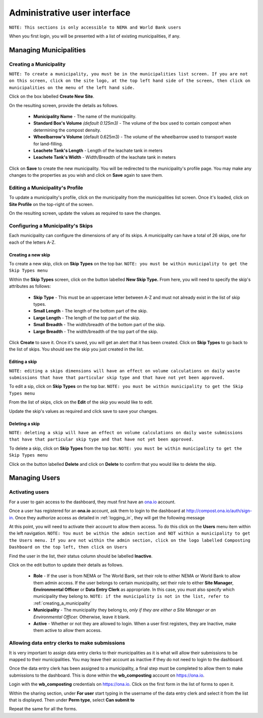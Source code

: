 .. _admin_user_interface:

*****************************
Administrative user interface
*****************************

``NOTE: This sections is only accessible to NEMA and World Bank users``

When you first login, you will be presented with a list of existing
municipalities, if any.

Managing Municipalities
=======================

.. _creating_a_municipality:

Creating a Municipality
-----------------------

``NOTE: To create a municipality, you must be in the municipalities list
screen. If you are not on this screen, click on the site logo, at the top left
hand side of the screen, then click on municipalities on the menu of the left
hand side.``

.. image:: _static/admin_navigation.png

Click on the box labelled **Create New Site**.

.. image:: _static/new_municipality.png

On the resulting screen, provide the details as follows.

    * **Municipality Name** - The name of the municipality.
    * **Standard Box's Volume** *(default 0.125m3)* - The volume of the box
      used to contain compost when determining the compost density.
    * **Wheelbarrow's Volume** (default 0.625m3) - The volume of the
      wheelbarrow used to transport waste for land-filling.
    * **Leachete Tank's Length** -  Length of the leachate tank in meters
    * **Leachete Tank's Width** -  Width/Breadth of the leachate tank in meters

Click on **Save** to create the new municipality. You will be redirected to
the municipality's profile page. You may make any changes to the properties as
you wish and click on **Save** again to save them.

.. image:: _static/create_municipality_success.png

Editing a Municipality's Profile
--------------------------------

To update a municipality's profile, click on the municipality from the
municipalities list screen. Once it's loaded, click on **Site Profile** on the
top-right of the screen.

On the resulting screen, update the values as required to save the changes.

Configuring a Municipality's Skips
----------------------------------

Each municipality can configure the dimensions of any of its skips.
A municipality can have a total of 26 skips, one for each of the letters A-Z.

.. _creating_a_skip:

Creating a new skip
~~~~~~~~~~~~~~~~~~~

To create a new skip, click on **Skip Types** on the top bar. ``NOTE:
you must be within municipality to get the Skip Types menu``

.. image:: _static/skip_types_menu.png

Within the **Skip Types** screen, click on the button labelled
**New Skip Type.** From here, you will need to specify the skip's attributes
as follows:

    * **Skip Type** - This must be an uppercase letter between A-Z and must
      not already exist in the list of skip types.
    * **Small Length** - The length of the bottom part of the skip.
    * **Large Length** - The length of the top part of the skip.
    * **Small Breadth** - The width/breadth of the bottom part of the skip.
    * **Large Breadth** - The width/breadth of the top part of the skip.

Click **Create** to save it. Once it's saved, you will get an alert that it
has been created. Click on **Skip Types** to go back to the list of skips. You
should see the skip you just created in the list.

Editing a skip
~~~~~~~~~~~~~~

``NOTE: editing a skips dimensions will have an effect on volume calculations on
daily waste submissions that have that particular skip type and that have not
yet been approved.``

To edit a sip, click on **Skip Types** on the top bar. ``NOTE: you must be
within municipality to get the Skip Types menu``

From the list of skips, click on the **Edit** of the skip you would like to edit.

Update the skip's values as required and click save to save your changes.

Deleting a skip
~~~~~~~~~~~~~~~

``NOTE: deleting a skip will have an effect on volume calculations on
daily waste submissions that have that particular skip type and that have not
yet been approved.``

To delete a skip, click on **Skip Types** from the top bar. ``NOTE: you must be
within municipality to get the Skip Types menu``

Click on the button labelled **Delete** and click on **Delete** to confirm
that you would like to delete the skip.

Managing Users
==============

Activating users
----------------

For a user to gain access to the dashboard, they must first have an
`ona.io <https://ona.io>`_ account.

Once a user has registered for an **ona.io** account, ask them to login to the
dashboard at `<http://compost.ona.io/auth/sign-in>`_. Once they authorize
access as detailed in :ref:`logging_in`, they will get the following message

.. image:: _static/account-created.png

At this point, you will need to activate their account to allow them access.
To do this click on the **Users** menu item within the left navigation.
``NOTE: You must be within the admin section and NOT within a municipality
to get the Users menu. If you are not within the admin section, click on the
logo labelled Composting Dashboard on the top left, then click on Users``

Find the user in the list, their status column should be labelled **Inactive**.

.. image:: _static/user_list.png

Click on the edit button to update their details as follows.

    * **Role** - If the user is from NEMA or The World Bank, set their role to
      either NEMA or World Bank to allow them admin access. If the user
      belongs to certain municipality, set their role to either
      **Site Manager**, **Environmental Officer** or **Data Entry Clerk**
      as appropriate. In this case, you must also specify which municipality
      they belong to.
      ``NOTE: if the municipality is not in the list, refer to``
      :ref:`creating_a_municipality`

    * **Municipality** - The municipality they belong to, *only if they are
      either a Site Manager or an Environmental Officer.* Otherwise, leave it
      blank.

    * **Active** - Whether or not they are allowed to login. When a user
      first registers, they are Inactive, make them active to allow them access.

.. image:: _static/user_edit.png

Allowing data entry clerks to make submissions
----------------------------------------------

It is very important to assign data entry clerks to their municipalities as it
is what will allow their submissions to be mapped to their municipalities.
You may leave their account as inactive if they do not need to login to the
dashboard.

Once the data entry clerk has been assigned to a municipality, a final step
must be completed to allow them to make submissions to the dashboard.
This is done within the **wb_composting** account on `<https://ona.io>`_.

Login with the **wb_composting** credentials on `<https://ona.io>`_. Click on
the first form in the list of forms to open it.

.. image:: _static/ona_form_list.png

Within the sharing section, under **For user** start typing in the username
of the data entry clerk and select it from the list that is displayed. Then
under **Perm type**, select **Can submit to**

.. image:: _static/ona_sharing_options.png

Repeat the same for all the forms.
